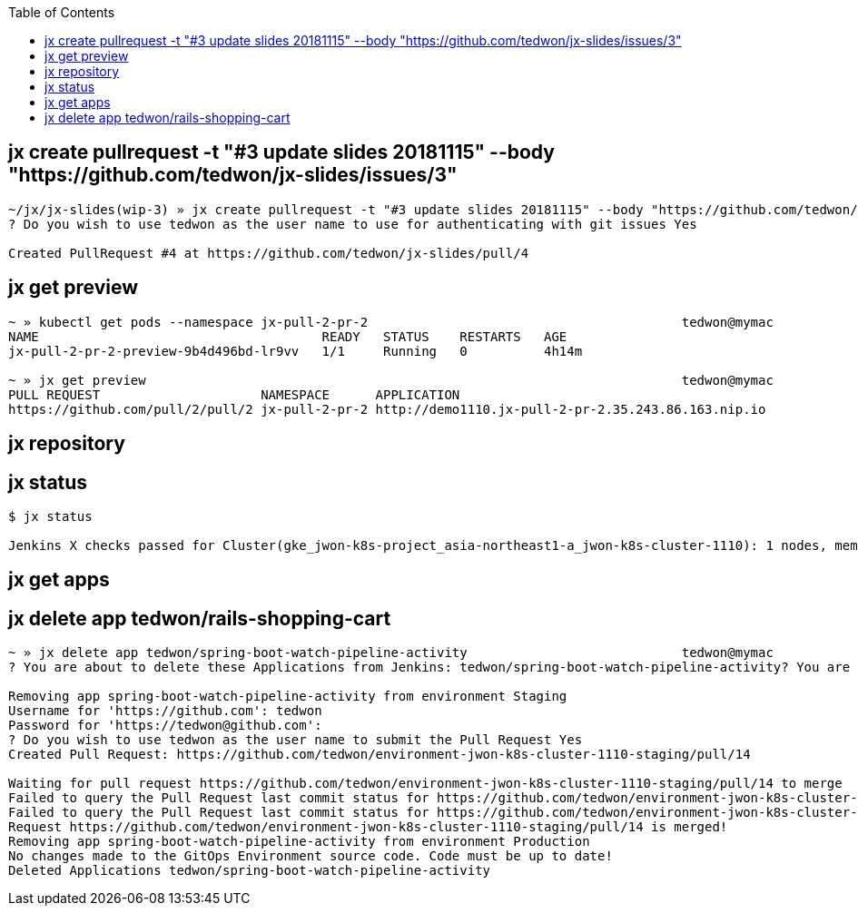 :toc:

== jx create pullrequest -t "#3 update slides 20181115" --body "https://github.com/tedwon/jx-slides/issues/3"

----
~/jx/jx-slides(wip-3) » jx create pullrequest -t "#3 update slides 20181115" --body "https://github.com/tedwon/jx-slides/issues/3"
? Do you wish to use tedwon as the user name to use for authenticating with git issues Yes

Created PullRequest #4 at https://github.com/tedwon/jx-slides/pull/4
----

== jx get preview

[source,options="nowrap"]
----
~ » kubectl get pods --namespace jx-pull-2-pr-2                                         tedwon@mymac
NAME                                     READY   STATUS    RESTARTS   AGE
jx-pull-2-pr-2-preview-9b4d496bd-lr9vv   1/1     Running   0          4h14m

~ » jx get preview                                                                      tedwon@mymac
PULL REQUEST                     NAMESPACE      APPLICATION
https://github.com/pull/2/pull/2 jx-pull-2-pr-2 http://demo1110.jx-pull-2-pr-2.35.243.86.163.nip.io
----


== jx repository


[source,options="nowrap"]
----

----


== jx status


[source,options="nowrap"]
----
$ jx status

Jenkins X checks passed for Cluster(gke_jwon-k8s-project_asia-northeast1-a_jwon-k8s-cluster-1110): 1 nodes, memory 13% of 27219384Ki, cpu 34% of 7910m. Jenkins is running at http://jenkins.jx.35.243.86.163.nip.io
----


== jx get apps

== jx delete app tedwon/rails-shopping-cart

----
~ » jx delete app tedwon/spring-boot-watch-pipeline-activity                            tedwon@mymac
? You are about to delete these Applications from Jenkins: tedwon/spring-boot-watch-pipeline-activity? You are about to delete these Applications from Jenkins: tedwon/spring-boot-watch-pipeline-activity Yes

Removing app spring-boot-watch-pipeline-activity from environment Staging
Username for 'https://github.com': tedwon
Password for 'https://tedwon@github.com':
? Do you wish to use tedwon as the user name to submit the Pull Request Yes
Created Pull Request: https://github.com/tedwon/environment-jwon-k8s-cluster-1110-staging/pull/14

Waiting for pull request https://github.com/tedwon/environment-jwon-k8s-cluster-1110-staging/pull/14 to merge
Failed to query the Pull Request last commit status for https://github.com/tedwon/environment-jwon-k8s-cluster-1110-staging/pull/14 ref ecc3313d326cea510cb949580549f05bc2d84f75 Could not find a status for repository tedwon/environment-jwon-k8s-cluster-1110-staging with ref ecc3313d326cea510cb949580549f05bc2d84f75
Failed to query the Pull Request last commit status for https://github.com/tedwon/environment-jwon-k8s-cluster-1110-staging/pull/14 ref ecc3313d326cea510cb949580549f05bc2d84f75 Could not find a status for repository tedwon/environment-jwon-k8s-cluster-1110-staging with ref ecc3313d326cea510cb949580549f05bc2d84f75
Request https://github.com/tedwon/environment-jwon-k8s-cluster-1110-staging/pull/14 is merged!
Removing app spring-boot-watch-pipeline-activity from environment Production
No changes made to the GitOps Environment source code. Code must be up to date!
Deleted Applications tedwon/spring-boot-watch-pipeline-activity
----